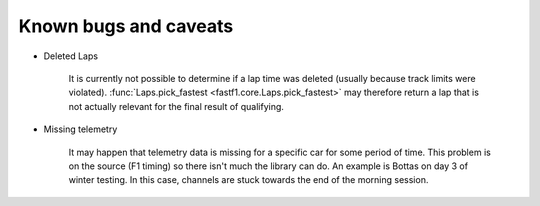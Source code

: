 Known bugs and caveats
======================

- Deleted Laps

    It is currently not possible to determine if a lap time was deleted
    (usually because track limits were violated).
    :func:`Laps.pick_fastest <fastf1.core.Laps.pick_fastest>` may therefore
    return a lap that is not actually relevant for the final result of
    qualifying.


- Missing telemetry

    It may happen that telemetry data is missing for a specific car for some
    period of time. This problem is on the source (F1 timing) so there isn't
    much the library can do. An example is Bottas on day 3 of winter testing.
    In this case, channels are stuck towards the end of the morning session.